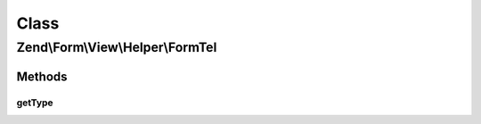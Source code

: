 .. Form/View/Helper/FormTel.php generated using docpx on 01/30/13 03:02pm


Class
*****

Zend\\Form\\View\\Helper\\FormTel
=================================

Methods
-------

getType
+++++++

.. function:: getType()


    Determine input type to use

    :param ElementInterface: 

    :rtype: string 



